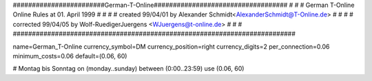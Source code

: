 ########################German-T-Online###################################
#                                                                        #
# German  T-Online Online Rules    at  01. April 1999                    #
#                                                                        #
# created  99/04/01 by Alexander Schmidt<AlexanderSchmidt@T-Online.de>   #
#                                                                        #
# corrected 99/04/05 by Wolf-RuedigerJuergens <WJuergens@t-online.de>    #
#                                                                        #
##########################################################################

name=German_T-Online 
currency_symbol=DM 
currency_position=right 
currency_digits=2 
per_connection=0.06 
minimum_costs=0.06 
default=(0.06, 60) 

# Montag bis Sonntag 
on (monday..sunday) between (0:00..23:59)   use (0.06, 60) 
